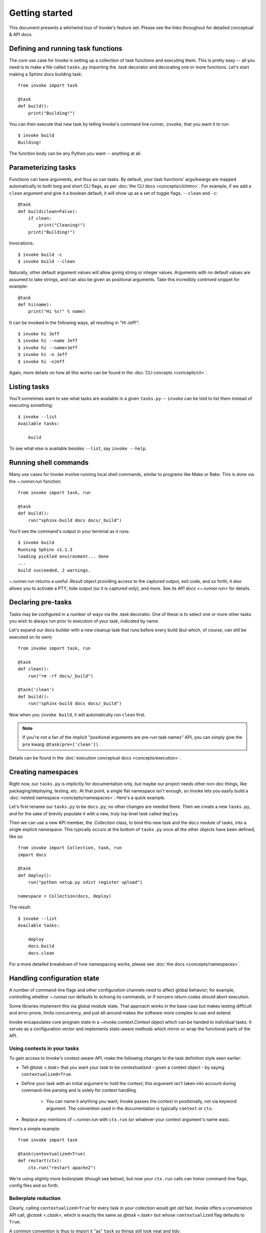 ===============
Getting started
===============

This document presents a whirlwind tour of Invoke's feature set. Please see the
links throughout for detailed conceptual & API docs.


Defining and running task functions
===================================

The core use case for Invoke is setting up a collection of task functions and
executing them. This is pretty easy -- all you need is to make a file called
``tasks.py`` importing the `.task` decorator and decorating one or more
functions. Let's start making a Sphinx docs building task::

    from invoke import task

    @task
    def build():
        print("Building!")

You can then execute that new task by telling Invoke's command line runner,
``invoke``, that you want it to run::

    $ invoke build
    Building!

The function body can be any Python you want -- anything at all.


Parameterizing tasks
====================

Functions can have arguments, and thus so can tasks. By default, your task
functions' args/kwargs are mapped automatically to both long and short CLI
flags, as per :doc:`the CLI docs <concepts/cli/intro>`. For example, if we add
a ``clean`` argument and give it a boolean default, it will show up as a set of
toggle flags, ``--clean`` and ``-c``::

    @task
    def build(clean=False):
        if clean:
            print("Cleaning!")
        print("Building!")

Invocations::

    $ invoke build -c
    $ invoke build --clean

Naturally, other default argument values will allow giving string or integer
values. Arguments with no default values are assumed to take strings, and can
also be given as positional arguments. Take this incredibly contrived snippet
for example::

    @task
    def hi(name):
        print("Hi %s!" % name)

It can be invoked in the following ways, all resulting in "Hi Jeff!"::

    $ invoke hi Jeff
    $ invoke hi --name Jeff
    $ invoke hi --name=Jeff
    $ invoke hi -n Jeff
    $ invoke hi -nJeff

Again, more details on how all this works can be found in the :doc:`CLI
concepts <concepts/cli>`.


Listing tasks
=============

You'll sometimes want to see what tasks are available in a given
``tasks.py`` -- ``invoke`` can be told to list them instead of executing
something::

    $ invoke --list
    Available tasks:

        build

To see what else is available besides ``--list``, say ``invoke --help``.

Running shell commands
======================

Many use cases for Invoke involve running local shell commands, similar to
programs like Make or Rake. This is done via the `~.runner.run` function::

    from invoke import task, run

    @task
    def build():
        run("sphinx-build docs docs/_build")

You'll see the command's output in your terminal as it runs::

    $ invoke build
    Running Sphinx v1.1.3
    loading pickled environment... done
    ...
    build succeeded, 2 warnings.

`~.runner.run` returns a useful `.Result` object providing access to the
captured output, exit code, and so forth; it also allows you to activate a PTY,
hide output (so it is captured only), and more. See `its API docs
<~.runner.run>` for details.


Declaring pre-tasks
===================

Tasks may be configured in a number of ways via the `.task` decorator. One of
these is to select one or more other tasks you wish to always run prior to
execution of your task, indicated by name.

Let's expand our docs builder with a new cleanup task that runs before every
build (but which, of course, can still be executed on its own)::

    from invoke import task, run

    @task
    def clean():
        run("rm -rf docs/_build")

    @task('clean')
    def build():
        run("sphinx-build docs docs/_build")

Now when you ``invoke build``, it will automatically run ``clean`` first.

.. note::
    If you're not a fan of the implicit "positional arguments are pre-run task
    names" API, you can simply give the ``pre`` kwarg:
    ``@task(pre=['clean'])``.

Details can be found in the :doc:`execution conceptual docs
<concepts/execution>`.


Creating namespaces
===================

Right now, our ``tasks.py`` is implicitly for documentation only, but maybe our
project needs other non-doc things, like packaging/deploying, testing, etc. At
that point, a single flat namespace isn't enough, so Invoke lets you easily
build a :doc:`nested namespace <concepts/namespaces>`. Here's a quick example.

Let's first rename our ``tasks.py`` to be ``docs.py``; no other changes are
needed there. Then we create a new ``tasks.py``, and for the sake of brevity
populate it with a new, truly top level task called ``deploy``.

Then we can use a new API member, the `.Collection` class, to bind this new
task and the ``docs`` module of tasks, into a single explicit namespace. This
typically occurs at the bottom of ``tasks.py`` once all the other objects have
been defined, like so::

    from invoke import Collection, task, run
    import docs

    @task
    def deploy():
        run("python setup.py sdist register upload")

    namespace = Collection(docs, deploy)

The result::

    $ invoke --list
    Available tasks:

        deploy
        docs.build
        docs.clean

For a more detailed breakdown of how namespacing works, please see :doc:`the
docs <concepts/namespaces>`.

.. _context-intro:

Handling configuration state
============================

A number of command-line flags and other configuration channels need to affect
global behavior; for example, controlling whether `~.runner.run` defaults to
echoing its commands, or if nonzero return codes should abort execution.

Some libraries implement this via global module state. That approach works in
the base case but makes testing difficult and error prone, limits concurrency,
and just all-around makes the software more complex to use and extend.

Invoke encapsulates core program state in a `~invoke.context.Context` object
which can be handed to individual tasks. It serves as a configuration vector
and implements state-aware methods which mirror or wrap the functional parts of
the API.

Using contexts in your tasks
----------------------------

To gain access to Invoke's context-aware API, make the following changes to the
task definition style seen earlier:

* Tell `@task <.task>` that you want your task to be *contextualized* - given a
  context object - by saying ``contextualized=True``.
* Define your task with an initial argument to hold the context; this argument
  isn't taken into account during command-line parsing and is solely for
  context handling.

    * You can name it anything you want; Invoke passes the context in
      positionally, not via keyword argument. The convention used in the
      documentation is typically ``context`` or ``ctx``.

* Replace any mentions of `~.runner.run` with ``ctx.run`` (or whatever your
  context argument's name was).

Here's a simple example::

    from invoke import task

    @task(contextualized=True)
    def restart(ctx):
        ctx.run("restart apache2")

We're using slightly more boilerplate (though see below), but now your
``ctx.run`` calls can honor command-line flags, config files and so forth.

Boilerplate reduction
---------------------

Clearly, calling ``contextualized=True`` for every task in your collection
would get old fast. Invoke offers a convenience API call, `@ctask <.ctask>`,
which is exactly the same as `@task <.task>` but whose ``contextualized`` flag
defaults to ``True``.

A common convention is thus to import it "as" ``task`` so things still look
neat and tidy::

    from invoke import ctask as task

    @task
    def restart(ctx):
        ctx.run("restart apache2")
